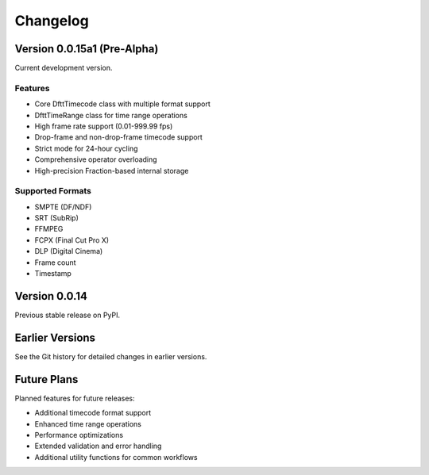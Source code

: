 Changelog
=========

Version 0.0.15a1 (Pre-Alpha)
-----------------------------

Current development version.

Features
~~~~~~~~

- Core DfttTimecode class with multiple format support
- DfttTimeRange class for time range operations
- High frame rate support (0.01-999.99 fps)
- Drop-frame and non-drop-frame timecode support
- Strict mode for 24-hour cycling
- Comprehensive operator overloading
- High-precision Fraction-based internal storage

Supported Formats
~~~~~~~~~~~~~~~~~

- SMPTE (DF/NDF)
- SRT (SubRip)
- FFMPEG
- FCPX (Final Cut Pro X)
- DLP (Digital Cinema)
- Frame count
- Timestamp

Version 0.0.14
--------------

Previous stable release on PyPI.

Earlier Versions
----------------

See the Git history for detailed changes in earlier versions.

Future Plans
------------

Planned features for future releases:

- Additional timecode format support
- Enhanced time range operations
- Performance optimizations
- Extended validation and error handling
- Additional utility functions for common workflows
